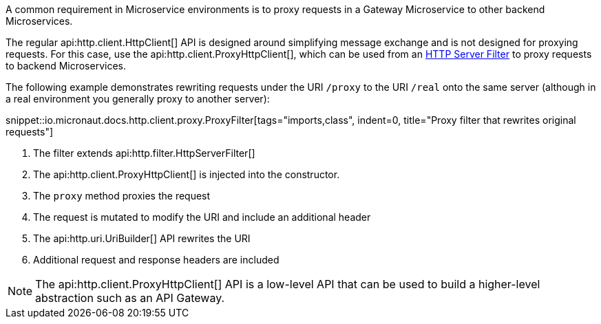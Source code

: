 A common requirement in Microservice environments is to proxy requests in a Gateway Microservice to other backend Microservices.

The regular api:http.client.HttpClient[] API is designed around simplifying message exchange and is not designed for proxying requests. For this case, use the api:http.client.ProxyHttpClient[], which can be used from an <<filters, HTTP Server Filter>> to proxy requests to backend Microservices.

The following example demonstrates rewriting requests under the URI `/proxy` to the URI `/real` onto the same server (although in a real environment you generally proxy to another server):

snippet::io.micronaut.docs.http.client.proxy.ProxyFilter[tags="imports,class", indent=0, title="Proxy filter that rewrites original requests"]

<1> The filter extends api:http.filter.HttpServerFilter[]
<2> The api:http.client.ProxyHttpClient[] is injected into the constructor.
<3> The `proxy` method proxies the request
<4> The request is mutated to modify the URI and include an additional header
<5> The api:http.uri.UriBuilder[] API rewrites the URI
<6> Additional request and response headers are included

NOTE: The api:http.client.ProxyHttpClient[] API is a low-level API that can be used to build a higher-level abstraction such as an API Gateway.
